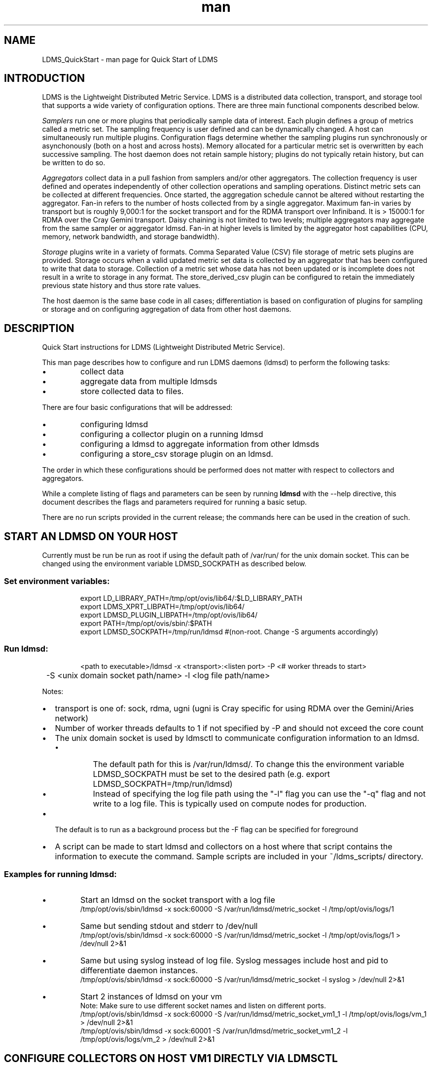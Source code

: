 .\" Manpage for LDMS_QuickStart
.\" Contact ovis-help@ca.sandia.gov to correct errors or typos.
.TH man 7 "03 May 2015" "v2.3/RC1.3" "LDMS_QuickStart man page"

.SH NAME
LDMS_QuickStart - man page for Quick Start of LDMS

.SH INTRODUCTION
LDMS is the Lightweight Distributed Metric Service. LDMS is a distributed data collection, transport, and storage tool that supports a wide variety of configuration options.
There are three main functional components described below.
.PP
.I
Samplers
run one or more plugins that periodically sample data of interest.
Each plugin defines a group of metrics called a metric set.
The sampling frequency is user defined and can be dynamically changed.
A host can simultaneously run multiple plugins.
Configuration flags determine whether the sampling plugins run synchronously or asynchonously
(both on a host and across hosts). Memory allocated for a particular metric set is overwritten by each
successive sampling. The host daemon does not retain sample history;
plugins do not typically retain history, but can be written to do so.
.PP
.I
Aggregators
collect data in a pull fashion from samplers
and/or other aggregators. The collection frequency
is user defined and operates independently of other
collection operations and sampling operations. Distinct metric
sets can be collected at different frequencies. Once started, the aggregation schedule cannot
be altered without restarting the aggregator. Fan-in refers to
the number of hosts collected from by a single aggregator.
Maximum fan-in varies by transport but is roughly
9,000:1 for the socket transport and for the RDMA
transport over Infiniband. It is > 15000:1 for RDMA over
the Cray Gemini transport. Daisy chaining  is not limited to two levels;
multiple aggregators may aggregate from the same sampler or aggregator ldmsd.
Fan-in at higher levels is limited
by the aggregator host capabilities (CPU, memory, network
bandwidth, and storage bandwidth).
.PP
.I
Storage
plugins write in a variety of formats.
Comma Separated Value (CSV) file storage of metric sets
plugins are provided. Storage occurs when a
valid updated metric set data is collected by an aggregator that
has been configured to write that data to storage. Collection of
a metric set whose data has not been updated or is incomplete
does not result in a write to storage in any format. The store_derived_csv plugin
can be configured to retain the immediately previous state history and thus store
rate values.

.PP
The host daemon is the same base code in all cases; differentiation is based on configuration of plugins for sampling or
storage and on configuring aggregation of data from other host daemons.


.SH DESCRIPTION
Quick Start instructions for LDMS (Lightweight Distributed Metric Service).
.PP
This man page describes how to configure and run LDMS daemons (ldmsd) to perform the following tasks:
.IP \[bu]
collect data
.IP \[bu]
aggregate data from multiple ldmsds
.IP \[bu]
store collected data to files.
.PP
There are four basic configurations that will be addressed:
.IP \[bu]
configuring ldmsd
.IP \[bu]
configuring a collector plugin on a running ldmsd
.IP \[bu]
configuring a ldmsd to aggregate information from other ldmsds
.IP \[bu]
configuring a store_csv storage plugin on an ldmsd.
.PP
The order in which these configurations should be performed does not matter with respect to collectors and aggregators.
.PP
While a complete listing of flags and parameters can be seen by running
.B ldmsd
with the --help directive, this document describes the flags and parameters required for running a basic setup.
.PP
There are no run scripts provided in the current release; the commands here can be used in the creation of such.

.SH START AN LDMSD ON YOUR HOST
.PP
Currently must be run be run as root if using the default path of /var/run/ for the unix domain socket. This can be changed using the environment variable LDMSD_SOCKPATH as described below.
.SS
Set environment variables:
.nf
.RS
export LD_LIBRARY_PATH=/tmp/opt/ovis/lib64/:$LD_LIBRARY_PATH
export LDMS_XPRT_LIBPATH=/tmp/opt/ovis/lib64/
export LDMSD_PLUGIN_LIBPATH=/tmp/opt/ovis/lib64/
export PATH=/tmp/opt/ovis/sbin/:$PATH
export LDMSD_SOCKPATH=/tmp/run/ldmsd  #(non-root. Change -S arguments accordingly)
.RE
.fi

.SS
Run ldmsd:
.nf
.RS
<path to executable>/ldmsd -x <transport>:<listen port> -P <# worker threads to start>
	 -S <unix domain socket path/name> -l <log file path/name>
.RE
.fi
.PP
Notes:
.IP \[bu]
transport is one of: sock, rdma, ugni (ugni is Cray specific for using RDMA over the Gemini/Aries network)
.IP \[bu]
Number of worker threads defaults to 1 if not specified by -P and should not exceed the core count
.IP \[bu] 2
The unix domain socket is used by ldmsctl to communicate configuration information to an ldmsd.
.RS
.IP \[bu]
The default path for this is /var/run/ldmsd/. To change this the environment variable LDMSD_SOCKPATH must be set to the desired path (e.g. export LDMSD_SOCKPATH=/tmp/run/ldmsd)
.IP \[bu]
Instead of specifying the log file path using the "-l" flag you can use the "-q" flag and not write to a log file. This is typically used on compute nodes for production.
.RE
.IP \[bu]
The default is to run as a background process but the -F flag can be specified for foreground
.IP \[bu]
A script can be made to start ldmsd and collectors on a host where that script contains the information to execute the command. Sample scripts are included in your ~/ldms_scripts/ directory.

.PP
.SS Examples for running ldmsd:

.IP \[bu]
Start an ldmsd on the socket transport with a log file
.nf
.RS
/tmp/opt/ovis/sbin/ldmsd -x sock:60000 -S /var/run/ldmsd/metric_socket -l /tmp/opt/ovis/logs/1
.RE
.ni

.IP \[bu]
Same but sending stdout and stderr to /dev/null
.nf
.RS
/tmp/opt/ovis/sbin/ldmsd -x sock:60000 -S /var/run/ldmsd/metric_socket -l /tmp/opt/ovis/logs/1  > /dev/null 2>&1
.RE
.fi

.IP \[bu]
Same but using syslog instead of log file. Syslog messages include host and pid to differentiate daemon instances.
.nf
.RS
/tmp/opt/ovis/sbin/ldmsd -x sock:60000 -S /var/run/ldmsd/metric_socket -l syslog  > /dev/null 2>&1
.RE
.fi

.IP \[bu]
Start 2 instances of ldmsd on your vm
.nf
.RS
Note: Make sure to use different socket names and listen on different ports.
/tmp/opt/ovis/sbin/ldmsd -x sock:60000 -S /var/run/ldmsd/metric_socket_vm1_1 -l /tmp/opt/ovis/logs/vm_1  > /dev/null 2>&1
/tmp/opt/ovis/sbin/ldmsd -x sock:60001 -S /var/run/ldmsd/metric_socket_vm1_2 -l /tmp/opt/ovis/logs/vm_2  > /dev/null 2>&1
.RE
.fi

.SH CONFIGURE COLLECTORS ON HOST VM1 DIRECTLY VIA LDMSCTL
.SS Set environment variables
.nf
.RS
export LD_LIBRARY_PATH=/tmp/opt/ovis/lib64/:$LD_LIBRARY_PATH
export LDMS_XPRT_LIBPATH=/tmp/opt/ovis/lib64/
export LDMSD_PLUGIN_LIBPATH=/tmp/opt/ovis/lib64/
export PATH=/tmp/opt/ovis/sbin:$PATH
export LDMSD_SOCKPATH=/tmp/run/ldmsd  #(non-root. Change -S arguments accordingly)
.RE
.ni

.SS Run ldmsctl:
.PP
.RS
ldmsctl -S <unix domain socket path/name associated with target ldmsd>
.RE
.br
.SS Example for running ldmsctl:
.nf
.RS
/tmp/opt/ovis/sbin/ldmsctl -S /var/run/ldmsd/metric_socket_vm1_1
ldmsctl>
.RE
.ni

.SS Configure a collector with ldmsctl
Now configure "meminfo" collector plugin to collect every second.
.br
Note: interval=<# usec> e.g interval=1000000 defines a one second interval.
.nf
.RS
ldmsctl> load name=meminfo
ldmsctl> config name=meminfo component_id=1 set=vm1_1/meminfo
ldmsctl> start name=meminfo interval=1000000
ldmsctl> quit
.RE
.ni

.PP
Notes:
.IP \[bu]
At the ldmsctl> prompt typing "help" will print out info about the ldmsctl commands and options.
.IP \[bu]
You can use stop name=meminfo followed by start name=meminfo interval=xxx to change collection intervals.
.IP \[bu]
For synchronous operation include "offset=<#usec>" in start line (e.g. start name=meminfo interval=xxx offset=yyy). This will cause 
the sampler to target interval + yyy aligned to the second and micro second (e.g. every 5 seconds with an offset of 0 usec would ideally
result in collections at 00:00:00, 00:00:05, 00:00:10, etc. whereas with an offset of 100,000 usec it would be 00:00:00.1, 00:00:05.1,
00:00:10.1, etc)
.IP \[bu]
Different plugins may have additional configuration parameters. Use help within ldmsctl to see these.
.IP \[bu]
At the ldmsctl> prompt typing "info" will output all config information to that ldmsd's log file.
.PP

.SS Example configuring a collector:
.nf
.RS
Configure "vmstat" collector plugin to collect every second (1000000 usec)

/tmp/opt/ovis/sbin/ldmsctl -S /var/run/ldmsd/metric_socket_vm1_1
ldmsctl> load name=vmstat
ldmsctl> config name=vmstat component_id=1 set=vm1_1/vmstat
ldmsctl> start name=vmstat interval=1000000
ldmsctl> quit
.RE
.fi

.SS Verifying the collector
.PP
At this point the ldmsd collector should be checked using the utility
.B ldms_ls
(See Using ldms_ls below)

.SH CONFIGURE COLLECTORS ON HOST VM1 VIA BASH SCRIPT
.PP
The following is an example bash script named "collect.sh"
.nf
.RS
#!/bin/bash
export LD_LIBRARY_PATH=/tmp/opt/ovis/lib64/:$LD_LIBRARY_PATH
export LDMS_XPRT_LIBPATH=/tmp/opt/ovis/lib64/
export LDMSD_PLUGIN_LIBPATH=/tmp/opt/ovis/lib64/
# LDMSD_SOCKPATH for non-root. Change -S arguments accordingly.
export LDMSD_SOCKPATH=/tmp/run/ldmsd
LDMSCTL=/tmp/opt/ovis/sbin/ldmsctl
# Configure "meminfo" collector plugin to collect every second (1000000 usec) on vm1_2
echo load name=meminfo | $LDMSCTL -S /var/run/ldmsd/metric_socket_vm1_2
echo config name=meminfo component_id=2 set=vm1_2/meminfo | $LDMSCTL -S /var/run/ldmsd/metric_socket_vm1_2
echo start name=meminfo interval=1000000 | $LDMSCTL -S /var/run/ldmsd/metric_socket_vm1_2
# Configure "vmstat" collector plugin to collect every second (1000000 usec) on vm1_2
echo load name=vmstat | $LDMSCTL -S /var/run/ldmsd/metric_socket_vm1_2
echo config name=vmstat component_id=2 set=vm1_2/vmstat | $LDMSCTL -S /var/run/ldmsd/metric_socket_vm1_2
echo start name=vmstat interval=1000000 | $LDMSCTL -S /var/run/ldmsd/metric_socket_vm1_2
.RE
.fi
.PP
Make collect.sh executable
.RS
chmod +x collect.sh
.RE
.PP
Execute collect.sh (Note: When executing this across many nodes you would use pdsh to execute the script on all nodes in parallel)
.RS
./collect.sh
.RE
.PP
At this point the ldmsd collector should be checked using the utility
.B ldms_ls
(See Using ldms_ls below)


.SH CONFIGURE AN AGGREGATOR
.SS Start ldmsd's to collect
.PP
Start an ldmsd as described above.

.SS Set environment variables
.nf
.RS
export LD_LIBRARY_PATH=/tmp/opt/ovis/lib64/:$LD_LIBRARY_PATH
export LDMS_XPRT_LIBPATH=/tmp/opt/ovis/lib64/
export LDMSD_PLUGIN_LIBPATH=/tmp/opt/ovis/lib64/
export PATH=/tmp/opt/ovis/sbin:$PATH
export LDMSD_SOCKPATH=/tmp/run/ldmsd  #(non-root. Change -S arguments accordingly)
.RE
.ni

.SS Start an ldmsd to aggregate
Start a ldmsd on your vm using "sock" as the listening transport
.RS
/tmp/opt/ovis/sbin/ldmsd -x sock:60002 -S /var/run/ldmsd/metric_socket_agg -l /tmp/opt/ovis/logs/vm1_agg  > /dev/null 2>&1
.RE

.SS Start ldmsctl to configure the aggregator
.PP
.RS
ldmsctl -S <unix domain socket path/name associated with target ldmsd>
.RE
.br
.SS Example for running ldmsctl:
.nf
.RS
/tmp/opt/ovis/sbin/ldmsctl -S /var/run/ldmsd/metric_socket_agg
ldmsctl>
.RE
.ni

.SS Use ldmsctl to configure the aggegator
Now configure ldmsd to collect metric sets from vm1_1 and vm1_2 every second (1000000 usec) (assumes the collector was configured to listen on port 60020)
.nf
.RS
ldmsctl> add host=vm1_1 type=active interval=1000000 xprt=sock port=60020 sets=vm1_1/meminfo
ldmsctl> add host=vm1_1 type=active interval=1000000 xprt=sock port=60020 sets=vm1_1/vmstat
ldmsctl> add host=vm1_2 type=active interval=1000000 xprt=sock port=60020 sets=vm1_2/meminfo
ldmsctl> add host=vm1_2 type=active interval=1000000 xprt=sock port=60020 sets=vm1_2/vmstat
ldmsctl> quit
.RE
.ni
.PP
Notes:
.IP \[bu]
Sets must be specified on the "add host" line; you can add hosts with sets to an aggregator even if those sets are not yet present on the host.
.IP \[bu]
There is currently no "remove" so if a host should be dropped from the list or have its parameters changed it requires stopping, restarting,
and adding with appropriate parameters
.IP \[bu]
There is no requirement that aggregator intervals match collection intervals
.IP \[bu]
Because the collection and aggregation processes operate asynchronously there is the potential for duplicate data collection as well as missed
samples. The first is handled by the storage plugins by comparing generation numbers and not storing duplicates. The second implies either a loss
in fidelity (if collecting counter data) or a loss of data points here and there (if collecting differences of counter values or non counter
values). This can be handled using the synchronous option on both collector and aggregator but is not covered here.
.fi

.PP
A script based configuration would be done in the same manner as that for collection above
.PP
At this point the ldmsd collector should be checked using the utility
.B ldms_ls
(See Using ldms_ls below). In this case you should see metric sets for both vm1_1 and vm1_2 displayed when you query the aggregator ldmsd using ldms_ls.


.SH CONFIGURE A STORE_CSV STORAGE PLUGIN
Configure as ldmsd aggregator on a host that has access to a storage device using "sock" as the listening transport.

.SS Configure an aggregator
Configure an Aggregator as above.

.SS Set environment variables
.nf
.RS
export LD_LIBRARY_PATH=/tmp/opt/ovis/lib64/:$LD_LIBRARY_PATH
export LDMS_XPRT_LIBPATH=/tmp/opt/ovis/lib64/
export LDMSD_PLUGIN_LIBPATH=/tmp/opt/ovis/lib64/
export PATH=/tmp/opt/ovis/sbin:$PATH
export LDMSD_SOCKPATH=/tmp/run/ldmsd  #(non-root. Change -S arguments accordingly)
.RE
.ni

.SS Start ldmsctl to configure the storage plugin on the aggregator
.PP
.RS
ldmsctl -S <unix domain socket path/name associated with target ldmsd>
.RE
.br
.SS Example for running ldmsctl:
.nf
.RS
/tmp/opt/ovis/sbin/ldmsctl -S /var/run/ldmsd/metric_socket_agg
ldmsctl>
.RE
.ni

.SS Configure the store_csv plugin
Configure ldmsd to store metric sets being retrieved from vm1_1 and vm1_2
.nf
.RS
ldmsctl> load name=store_csv
ldmsctl> config name=store_csv path=~/stored_data
ldmsctl> store name=store_csv comp_type=node set=meminfo container=meminfo
ldmsctl> quit
.RE
.fi

.PP
Notes:
.IP \[bu]
You can optionally use "hosts" and "metrics" in the store command to down select what is stored.
.PP

.SS Verify the store
Go to data store and verify files have been created and are being written to
.nf
.RS
cd ~/stored_data/node/<container>
ls -ltr
.RE
.fi
You can now utilize this data.
.PP
Data will flush to the store when the OS flushes data unless an advanced flag is used. Thus,
in a default configuration, if you have a small number of nodes and/or a long interval,
you may not see data appear in the store for a few minutes.

.SS Notes:
.IP \[bu]
If you want to collect on a host and store that data on the same host, run two ldmsd's: one with a collector plugin only and one as an aggegrator with a store plugin only.
.PP

.SH USING LDMS_LS TO DISPLAY SETS/METRICS FROM AN LDMSD

.SS Set environment variables
.nf
.RS
export LD_LIBRARY_PATH=/tmp/opt/ovis/lib64/:$LD_LIBRARY_PATH
export LDMS_XPRT_LIBPATH=/tmp/opt/ovis/lib64/
export LDMSD_PLUGIN_LIBPATH=/tmp/opt/ovis/lib64/
export PATH=/tmp/opt/ovis/sbin:$PATH
(LDMSD_SOCKPATH does not need to be set)
.RE
.ni

.SS Examples for running ldms_ls
.IP \[bu]
Query ldmsd on host vm1 listening on port 60000 using the sock transport for metric sets being served by that ldmsd
.nf
.RS
ldms_ls -h vm1 -x sock -p 60000
Should return:
vm1_1/meminfo
vm1_1/vmstat
.RE
.fi

.IP \[bu]
Query ldmsd on host vm1 listening on port 60000 using the sock transport for the names and contents of metric sets being served by that ldmsd.
Should return: Set names (vm1_1/meminfo and vm1_1/vmstat in this case) as well as all names and values associated with each set respectively.
Only vm1_1/meminfo shown here.
.nf
.RS
> ldms_ls -h vm1 -x sock-p 60000 -l
vm1_1/meminfo: consistent, last update: Wed Jul 31 21:51:08 2013 [246540us]
U64 33084652         MemTotal
U64 32092964         MemFree
U64 0                Buffers
U64 49244            Cached
U64 0                SwapCached
U64 13536            Active
U64 39844            Inactive
U64 5664             Active(anon)
U64 13540            Inactive(anon)
U64 7872             Active(file)
U64 26304            Inactive(file)
U64 2996             Unevictable
U64 2988             Mlocked
U64 0                SwapTotal
U64 0                SwapFree
U64 0                Dirty
U64 0                Writeback
U64 7164             AnonPages
U64 6324             Mapped
U64 12544            Shmem
U64 84576            Slab
U64 3948             SReclaimable
U64 80628            SUnreclaim
U64 1608             KernelStack
U64 804              PageTables
U64 0                NFS_Unstable
U64 0                Bounce
U64 0                WritebackTmp
U64 16542324         CommitLimit
U64 73764            Committed_AS
U64 34359738367      VmallocTotal
U64 3467004          VmallocUsed
U64 34356268363      VmallocChunk
U64 0                HugePages_Total
U64 0                HugePages_Free
U64 0                HugePages_Rsvd
U64 0                HugePages_Surp
U64 2048             Hugepagesize
U64 565248           DirectMap4k
U64 5726208          DirectMap2M
U64 27262976         DirectMap1G
.RE
.nf

.IP \[bu]
For a non-existent set
.nf
.RS
ldms_ls -h vm1 -x sock -p 60000 -l vm1_1/foo
ldms_ls: No such file or directory
ldms_ls: lookup failed for set 'vm1_1/foo'
.RE
.fi

.IP \[bu]
Display metadata about sets contained by vm1 ldmsd listening on port 60000
.nf
.RS
ldms_ls -h vm1 -x sock -p 60000 -v will output metadata information
.RE
.fi
.PP

.SH STOP AN LDMSD
.SS
To kill all ldmsd on a host
.nf
.RS
killall ldmsd
.RE
.ni

.SH PROTECTION DOMAIN TAGS (Cray XE/XK)
If you are going to be using the "ugni" transport (RDMA over Gemini) you will need to run with either system (as root) or user (as user) ptags. While root CAN run using any ptag the fact that its use is unknown to ALPS could cause collisions with applications.

.SS To see current ptags:
.nf
.RS
> apstat -P
PDomainID           Type    Uid   PTag     Cookie
LDMS              system      0     84 0xa9380000
.RE
.ni

.SS To create a userspace ptag:
.nf
.RS
apmgr pdomain -c <somenamehere>

Example:
> apmgr pdomain -c foo
> apstat -P
PDomainID           Type    Uid   PTag     Cookie
LDMS              system      0     84 0xa9380000
foo                 user     12345  233 0xa1230000
.RE
.fi
Note: A system administrator will have to setup system ptags and/or enable users to set up ptags.

.SS To remove a userspace ptag:
.nf
.RS
apmgr pdomain -r <somenamehere>
.RE
.fi
Note: The userid of the ptag being removed must match that of the user running the command or root

.SS PTAG-Related Enviroment variables for ldms (XE/XK)
Set the following environment variables for either user or system ptags (example shows user ptag values):
.nf
.RS
export LDMS_UGNI_PTAG 233
export LDMS_UGNI_COOKIE 0xa1230000
.RE
.fi

.SS Starting ldms from aprun with ptags
When running with user space ptags you must specify the ptag name when using aprun
.nf
.RS
aprun <<usual aprun args here>> -p foo ldmsd <<usual ldmsd flags here>>
or
aprun <<usual aprun args here>> -p foo ldms_ls <<usual ldms_ls flags here>>
.RE
.fi
Note: On some systems you will run aprun after a qsub -I or within a script specified in qsub or similiar.


.SH PROTECTION DOMAIN TAGS (Cray XC)
If you are going to be using the "ugni" transport (RDMA over Aries) you will need to run with either system (as root) or user (as user) ptags. While root CAN run using any ptag the fact that its use is unknown to ALPS could cause collisions with applications.

.SS To see current ptags:
.nf
.RS
> apstat -P
PDomainID   Type   Uid     Cookie    Cookie2
LDMS      system     0 0x86b80000          0
.RE
.ni

.SS To create a userspace ptag:
.nf
.RS
apmgr pdomain -c <somenamehere>

Example:
> apmgr pdomain -c foo
> apstat -P
PDomainID   Type   Uid     Cookie    Cookie2
LDMS      system     0 0x86b80000          0
foo         user 20596 0x86bb0000 0x86bc0000
.RE
.fi
Note: A system administrator will have to setup system ptags and/or enable users to set up ptags.

.SS To remove a userspace ptag:
.nf
.RS
apmgr pdomain -r <somenamehere>
.RE
.fi
Note: The userid of the ptag being removed must match that of the user running the command or root

.SS PTAG-Related Enviroment variables for ldms (XC)
Set the following environment variables.
On XC the ptag value doesn't matter but LDMS_UGNI_PTAG must be defined.
Set the Cookie (not Cookie2) for either user or system ptag.
.nf
.RS
export LDMS_UGNI_PTAG=0
export LDMS_UGNI_COOKIE=0x86bb0000
.RE
.fi

.SS Starting ldms from aprun with ptags
When running with user space ptags you must specify the ptag name when using aprun
.nf
.RS
aprun <<usual aprun args here>> -p foo ldmsd <<usual ldmsd flags here>>
or
aprun <<usual aprun args here>> -p foo ldms_ls <<usual ldms_ls flags here>>
.RE
.fi
Note: On some systems you will run aprun after a qsub -I or within a script specified in qsub or similiar.

.SH TROUBLESHOOTING

.SS What causes the following error: libibverbs: Warning: RLIMIT_MEMLOCK is 32768 bytes?
Running as a user with "max locked memory" set too low.
The following is an example of trying to run ldms_ls as a user with "max locked memory" set to 32k:
.nf
.RS
ldms_ls -h <hostname> -x rdma -p <portnum>
libibverbs: Warning: RLIMIT_MEMLOCK is 32768 bytes.
   This will severely limit memory registrations.
RDMA: recv_buf reg_mr failed: error 12
ldms_ls: Cannot allocate memory
.RE
.ni

.SS Why doesn't my ldmsd start?
.PP
Possible options:
.IP \[bu] 2
Check for exsiting /var/run/ldms/metric_socket or similar
.RS
.IP \[bu]
Sockets can be left if an ldmsd did not clean up upon termination. kill -9 may leave the socket hanging around.
.RE
.IP \[bu]
The port you are trying to use may already be in use on the node. The following shows the logfile output of such a case:
.nf
.RS
Tue Sep 24 08:36:54 2013: Started LDMS Daemon version 2.1.0
Tue Sep 24 08:36:54 2013: Process 123456 listening on transport ugni:60020
Tue Sep 24 08:36:54 2013: EV_WARN: Can't change condition callbacks once they have been initialized.
Tue Sep 24 08:36:54 2013: Error 12 listening on the 'ugni' transport.
Tue Sep 24 08:36:54 2013: LDMS Daemon exiting...status 7
.RE
.ni
.IP \[bu]
If using the -l flag make sure that your log directory exists prior to running
.IP \[bu]
If writing to a store with this particular lmdsd make sure that your store directory exists prior to running
.IP \[bu]
If you are running on a Cray with transport ugni using a user space PTag, check that you called aprun with the -p flag
.RS
aprun -N 1 -n <number of nodes> -p <ptag name> run_my_ldmsd.sh
.RE
.RE

.SS How can I find what process is using the port?
.RS
netstat -abno
.RE

.SS Why arent all my hosts/sets adding to the aggregator?
Possible options:
.IP \[bu]
running multiples on the same host from a script -- note that sometimes multiple ldmsctls running concurrently may collide in creating ports. They should clean up after themselves and this usually isnt an issue. Are they supposed to be retrying after a fail?
.IP \[bu]
use -m flag on the aggregator to use more memory when adding a lot of hosts
.IP \[bu]
use -p on the aggregator to use more processors
.SE

.SS What is the syntax for chaining aggregators and storing?
.nf
.RS
add host chama-rps1 type=active interval=1000000 xprt=sock port=60020 sets=foo/meminfo, foo/vmstat,foo/procnetdev
add host chama-rps1 type=active interval=1000000 xprt=sock port=60020 sets=bar/meminfo, bar/vmstat,bar/procnetdev
load name=store_csv
config name=store_csv path=/projects/ovis/ClusterData/chama/storecsv
store name=store_store_csv comp_type=node set=vmstat container=vmstat
store name=store_store_csv comp_type=node set=meminfo container=meminfo
.RE
.fi
.PP
NOTES:
.IP \[bu]
you can do the add host more than once, but only for different prefix on the sets (foo vs bar)
.IP \[bu]
syntax for add host is sets plural with comma separation
.IP \[bu]
syntax for store is only 1 set at a time
.IP \[bu]
csv file will be <path>/<comp_type>/<container>
.IP \[bu]
do not mix containers across sets
.IP \[bu]
cannot put all the foo and bar in the same line.
.PP

.SS Why is my aggregator not responding (CRAY XE/XK)?
Running a ldmsd aggregator as a user but trying to aggregate from a ldmsd that uses a system ptag can result in the aggregator hanging (alive but not responding and not writing to the store). The following is the logfile output of such an aggregator:
.nf
.RS
Tue Sep 24 08:42:40 2013: Connected to host 'nid00081:60020'
Tue Sep 24 08:42:42 2013: cq_thread_proc: Error 11  monitoring the CQ.
.RE
.fi

.SH NOTES
None.

.SH BUGS
No known bugs.


.SH SEE ALSO
LDMS_Authentication(7), ldmsctl(1), ldmsd(1), ldms_ls(1),
Plugin_cray_system_sampler_variants(7), Plugin_kgnilnd(7), Plugin_lustre2_client(7), Plugin_meminfo(7), Plugin_procnetdev(7), Plugin_procnfs(7),
Plugin_procsensors(7), Plugin_store_csv(7), Plugin_store_derived_csv(7), Plugin_sysclassib(7), Plugin_procstatutil2(7), Plugin_vmstat(7)

